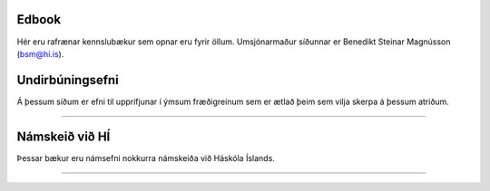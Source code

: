 .. NAME documentation master file, created by
   sphinx-quickstart on Thu Aug 13 10:33:18 2015.
   You can adapt this file completely to your liking, but it should at least
   contain the root `toctree` directive.

Edbook
======

Hér eru rafrænar kennslubækur sem opnar eru fyrir öllum.
Umsjónarmaður síðunnar er Benedikt Steinar Magnússon (bsm@hi.is).


Undirbúningsefni
================

Á þessum síðum er efni til upprifjunar í ýmsum fræðigreinum sem er ætlað þeim sem vilja skerpa á þessum atriðum.

.. button::
  :text: Undirbúningur í stærðfræði
  :link: undirbuningur_stae/index.html

.. button::
  :text: Undirbúningur í eðlisfræði
  :link: undirbuningur_edl/index.html

.. button::
  :text: Undirbúningur í efnafræði
  :link: undirbuningur_efn/index.html


----------------------


Námskeið við HÍ
===============

Þessar bækur eru námsefni nokkurra námskeiða við Háskóla Íslands.

.. button::
  :text: STÆ104G: Stærðfræðigreining I
  :link: https://edbook.hi.is/stae104g/

.. button::
  :text: STÆ205G: Stærðfræðigreining II
  :link: https://edbook.hi.is/stae205g/

.. button::
  :text: STÆ302G: Stærðfræðigreining III
  :link: https://edbook.hi.is/stae302g

.. button::
  :text: STÆ401G: Stærðfræðigreining IV
  :link: https://edbook.hi.is/stae401g

.. button::
  :text: STÆ405G: Töluleg greining
  :link: https://edbook.hi.is/stae405g/

.. button::
  :text: REI201G: Stærðfræði og reiknifræði
  :link: https://cs.hi.is/strei/

.. button::
  :text: Tölfræði frá grunni
  :link: https://edbook.hi.is/tolfraedi_fra_grunni/

.. button::
  :text: R frá grunni
  :link: https://edbook.hi.is/R_fra_grunni/

----------------------

.. button::
  :text: Nánar um Edbook-kerfið
  :link: https://edbook.hi.is/kynning/
